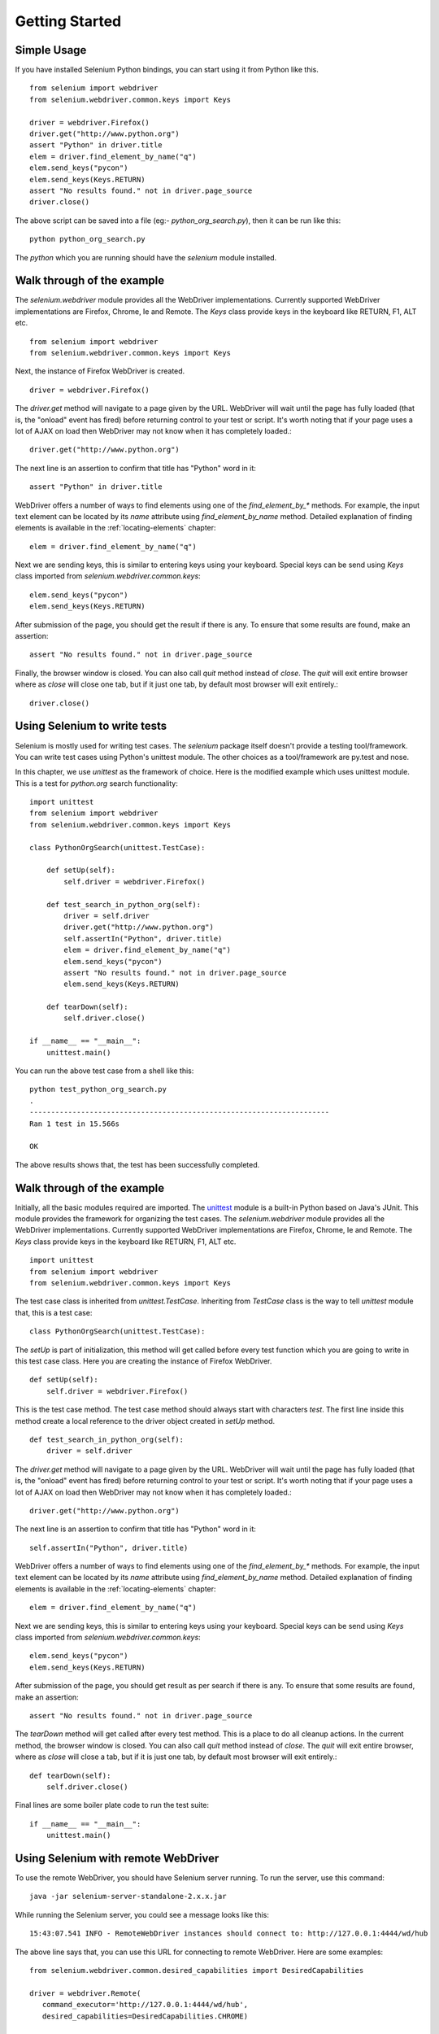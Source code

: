 .. _getting-started:

Getting Started
---------------

Simple Usage
~~~~~~~~~~~~

If you have installed Selenium Python bindings, you can start using it
from Python like this.

::

  from selenium import webdriver
  from selenium.webdriver.common.keys import Keys

  driver = webdriver.Firefox()
  driver.get("http://www.python.org")
  assert "Python" in driver.title
  elem = driver.find_element_by_name("q")
  elem.send_keys("pycon")
  elem.send_keys(Keys.RETURN)
  assert "No results found." not in driver.page_source
  driver.close()

The above script can be saved into a file (eg:-
`python_org_search.py`), then it can be run like this::

  python python_org_search.py

The `python` which you are running should have the `selenium` module
installed.

Walk through of the example
~~~~~~~~~~~~~~~~~~~~~~~~~~~

The `selenium.webdriver` module provides all the WebDriver
implementations.  Currently supported WebDriver implementations are
Firefox, Chrome, Ie and Remote.  The `Keys` class provide keys in the
keyboard like RETURN, F1, ALT etc.

::

  from selenium import webdriver
  from selenium.webdriver.common.keys import Keys

Next, the instance of Firefox WebDriver is created.

::

  driver = webdriver.Firefox()

The `driver.get` method will navigate to a page given by the URL.
WebDriver will wait until the page has fully loaded (that is, the
"onload" event has fired) before returning control to your test or
script.  It's worth noting that if your page uses a lot of AJAX on
load then WebDriver may not know when it has completely loaded.::

  driver.get("http://www.python.org")

The next line is an assertion to confirm that title has "Python" word
in it::

  assert "Python" in driver.title

WebDriver offers a number of ways to find elements using one of the
`find_element_by_*` methods.  For example, the input text element can
be located by its `name` attribute using `find_element_by_name`
method.  Detailed explanation of finding elements is available in the
:ref:`locating-elements` chapter::

  elem = driver.find_element_by_name("q")

Next we are sending keys, this is similar to entering keys using your
keyboard.  Special keys can be send using `Keys` class imported from
`selenium.webdriver.common.keys`::

  elem.send_keys("pycon")
  elem.send_keys(Keys.RETURN)

After submission of the page, you should get the result if there is any.
To ensure that some results are found, make an assertion::

  assert "No results found." not in driver.page_source

Finally, the browser window is closed.  You can also call `quit`
method instead of `close`.  The `quit` will exit entire browser where
as `close` will close one tab, but if it just one tab, by default most
browser will exit entirely.::

  driver.close()


Using Selenium to write tests
~~~~~~~~~~~~~~~~~~~~~~~~~~~~~

Selenium is mostly used for writing test cases.  The `selenium`
package itself doesn't provide a testing tool/framework.  You can
write test cases using Python's unittest module.  The other choices as
a tool/framework are py.test and nose.

In this chapter, we use `unittest` as the framework of choice.  Here
is the modified example which uses unittest module.  This is a test
for `python.org` search functionality::

  import unittest
  from selenium import webdriver
  from selenium.webdriver.common.keys import Keys

  class PythonOrgSearch(unittest.TestCase):

      def setUp(self):
          self.driver = webdriver.Firefox()

      def test_search_in_python_org(self):
          driver = self.driver
          driver.get("http://www.python.org")
          self.assertIn("Python", driver.title)
          elem = driver.find_element_by_name("q")
          elem.send_keys("pycon")
          assert "No results found." not in driver.page_source
          elem.send_keys(Keys.RETURN)

      def tearDown(self):
          self.driver.close()

  if __name__ == "__main__":
      unittest.main()


You can run the above test case from a shell like this::

  python test_python_org_search.py
  .
  ----------------------------------------------------------------------
  Ran 1 test in 15.566s

  OK

The above results shows that, the test has been successfully
completed.


Walk through of the example
~~~~~~~~~~~~~~~~~~~~~~~~~~~

Initially, all the basic modules required are imported.  The `unittest
<http://docs.python.org/library/unittest.html>`_ module is a built-in
Python based on Java's JUnit.  This module provides the framework for
organizing the test cases.  The `selenium.webdriver` module provides
all the WebDriver implementations.  Currently supported WebDriver
implementations are Firefox, Chrome, Ie and Remote.  The `Keys` class
provide keys in the keyboard like RETURN, F1, ALT etc.

::

  import unittest
  from selenium import webdriver
  from selenium.webdriver.common.keys import Keys

The test case class is inherited from `unittest.TestCase`.
Inheriting from `TestCase` class is the way to tell `unittest` module
that, this is a test case::

  class PythonOrgSearch(unittest.TestCase):


The `setUp` is part of initialization, this method will get called
before every test function which you are going to write in this test
case class.  Here you are creating the instance of Firefox WebDriver.

::

      def setUp(self):
          self.driver = webdriver.Firefox()

This is the test case method. The test case method should always start
with characters `test`.  The first line inside this method create a
local reference to the driver object created in `setUp` method.

::

      def test_search_in_python_org(self):
          driver = self.driver

The `driver.get` method will navigate to a page given by the URL.
WebDriver will wait until the page has fully loaded (that is, the
"onload" event has fired) before returning control to your test or
script.  It's worth noting that if your page uses a lot of AJAX on
load then WebDriver may not know when it has completely loaded.::

          driver.get("http://www.python.org")

The next line is an assertion to confirm that title has "Python" word
in it::

          self.assertIn("Python", driver.title)


WebDriver offers a number of ways to find elements using one of the
`find_element_by_*` methods.  For example, the input text element can
be located by its `name` attribute using `find_element_by_name`
method.  Detailed explanation of finding elements is available in the
:ref:`locating-elements` chapter::

          elem = driver.find_element_by_name("q")

Next we are sending keys, this is similar to entering keys using your
keyboard.  Special keys can be send using `Keys` class imported from
`selenium.webdriver.common.keys`::

          elem.send_keys("pycon")
          elem.send_keys(Keys.RETURN)

After submission of the page, you should get result as per search if
there is any.  To ensure that some results are found, make an
assertion::

  assert "No results found." not in driver.page_source

The `tearDown` method will get called after every test method.  This
is a place to do all cleanup actions.  In the current method, the
browser window is closed.  You can also call `quit` method instead of
`close`.  The `quit` will exit entire browser, where as `close`
will close a tab, but if it is just one tab, by default most browser
will exit entirely.::

      def tearDown(self):
          self.driver.close()

Final lines are some boiler plate code to run the test suite::

  if __name__ == "__main__":
      unittest.main()

.. _selenium-remote-webdriver:

Using Selenium with remote WebDriver
~~~~~~~~~~~~~~~~~~~~~~~~~~~~~~~~~~~~

To use the remote WebDriver, you should have Selenium server running.
To run the server, use this command::

  java -jar selenium-server-standalone-2.x.x.jar

While running the Selenium server, you could see a message looks like
this::

  15:43:07.541 INFO - RemoteWebDriver instances should connect to: http://127.0.0.1:4444/wd/hub

The above line says that, you can use this URL for connecting to
remote WebDriver.  Here are some examples::

  from selenium.webdriver.common.desired_capabilities import DesiredCapabilities

  driver = webdriver.Remote(
     command_executor='http://127.0.0.1:4444/wd/hub',
     desired_capabilities=DesiredCapabilities.CHROME)

  driver = webdriver.Remote(
     command_executor='http://127.0.0.1:4444/wd/hub',
     desired_capabilities=DesiredCapabilities.OPERA)

  driver = webdriver.Remote(
     command_executor='http://127.0.0.1:4444/wd/hub',
     desired_capabilities=DesiredCapabilities.HTMLUNITWITHJS)

The desired capabilities is a dictionary, so instead of using the
default dictionaries, you can specifies the values explicitly::

  driver = webdriver.Remote(
     command_executor='http://127.0.0.1:4444/wd/hub',
     desired_capabilities={'browserName': 'htmlunit',
                           'version': '2',
                          'javascriptEnabled': True})

